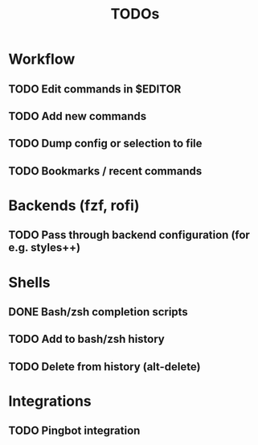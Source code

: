 #+TITLE: TODOs

* Workflow

** TODO Edit commands in $EDITOR

** TODO Add new commands

** TODO Dump config or selection to file

** TODO Bookmarks / recent commands

* Backends (fzf, rofi)

** TODO Pass through backend configuration (for e.g. styles++)

* Shells

** DONE Bash/zsh completion scripts
CLOSED: [2021-04-09 Fri 21:31]

** TODO Add to bash/zsh history

** TODO Delete from history (alt-delete)

* Integrations

** TODO Pingbot integration
